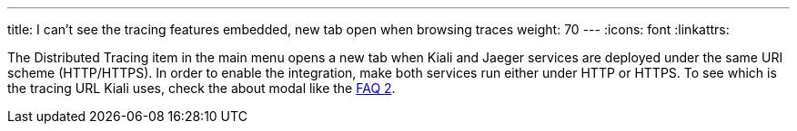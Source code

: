 ---
title: I can't see the tracing features embedded, new tab open when browsing traces
weight: 70
---
:icons: font
:linkattrs:

The Distributed Tracing item in the main menu opens a new tab when Kiali and Jaeger services are deployed under the same URI scheme (HTTP/HTTPS). In order to enable the integration, make both services run either under HTTP or HTTPS.
To see which is the tracing URL Kiali uses, check the about modal like the link:#see-url-about-modal[FAQ 2].
